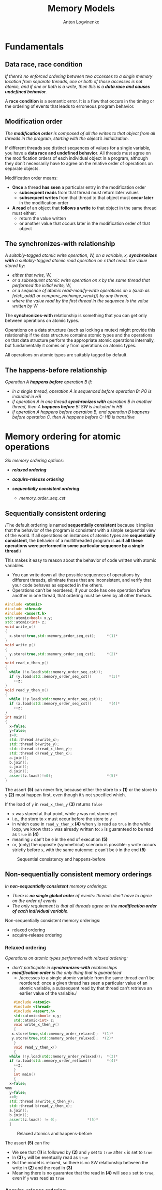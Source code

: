 #+Title: Memory Models
#+Author: Anton Logvinenko
#+Email: anton.logvinenko@gmail.com
#+latex_header: \hypersetup{colorlinks=true,linkcolor=blue}
#+latex_header: \usepackage{parskip}
#+latex_header: \usepackage{enumitem}
#+latex_header: \setlist{nolistsep}
#+latex_header: \linespread{1.1}
#+MACRO: PB @@latex:\pagebreak@@ @@html: <br/><br/><br/><hr/><br/><br/><br/>@@ @@ascii: |||||@@
#+LATEX_HEADER: \usepackage[margin=1.00in]{geometry}
#+OPTIONS: ^:nil

* Fundamentals
** Data race, race condition
/If there’s no enforced ordering between two accesses to a single memory location from separate threads,
one or both of those accesses is not atomic, and if one or both is a write, then this is a *data race and causes undefined behavior*./

A *race condition* is a semantic error. It is a flaw that occurs in the timing or the ordering of events that leads to erroneous program behavior.

** Modification order
/The *modification order* is composed of all the writes to that object from all threads in the program, starting with the object’s initialization./

If different threads see distinct sequences of values for a single variable, you have a *data race and undefined behavior.*
All threads must agree on the modification orders of each individual object in a program, although they don’t necessarily have to agree on the relative order of operations on separate objects.

Modification order means:
 * *Once* a thread *has seen* a particular entry in the modification order
   * *subsequent reads* from that thread must return later values
   * *subsequent writes* from that thread to that object must *occur later* in the modification order
 * *A read* of an object that *follows a write* to that object in the same thread must either:
   * return the value written
   * or another value that occurs later in the modification order of that object


** The synchronizes-with relationship
/A suitably-tagged atomic write operation, W, on a variable, x, *synchronizes with* a suitably-tagged atomic read operation on x that reads the value stored by:/
 * /either that write, W,/
 * /or a subsequent atomic write operation on x by the same thread that performed the initial write, W,/
 * /or a sequence of atomic read-modify-write operations on x (such as fetch_add() or compare_exchange_weak()) by any thread,/
 * /where the value read by the first thread in the sequence is the value written by W/
   
The *synchronizes-with* relationship is something that you can get only between operations on atomic types.

Operations on a data structure (such as locking a mutex) might provide this relationship
if the data structure contains atomic types and the operations on that data structure perform the appropriate atomic operations internally,
but fundamentally it comes only from operations on atomic types.

All operations on atomic types are suitably tagged by default.

** The happens-before relationship
/Operation A *happens before* operation B if:/
 * /in a single thread, operation A is sequenced before operation B: PO is included in HB/
 * /if operation A in one thread *synchronizes with* operation B in another thread, then A *happens before* B: SW is included in HB/
 * /if operation A happens before operation B, and operation B happens before operation C, then A happens before C: HB is transitive/

* Memory ordering for atomic operations
/Six memory ordering options:/
 * /*relaxed ordering*/
  * /memory_order_relaxed/
 * /*acquire-release ordering*/
  * /memory_order_acquire/
  * /memory_order_release/
  * /memory_order_acq_rel/
  * /memory_order_consume/
 * /*sequentially consistent ordering*/
   * /memory_order_seq_cst/

** Sequentially consistent ordering
/The default ordering is named *sequentially consistent* because it implies that
the behavior of the program is consistent with a simple sequential view of the world.
If all operations on instances of atomic types are *sequentially consistent*, the behavior of a multithreaded program is *as if all these operations were
performed in some particular sequence by a single thread*./

This makes it easy to reason about the behavior of code written with atomic variables.
 * You can write down all the possible sequences of operations by different threads, eliminate
   those that are inconsistent, and verify that your code behaves as expected in the others.
 * Operations can’t be reordered; if your code has one operation
   before another in one thread, that ordering must be seen by all other threads.

#+BEGIN_SRC cpp
  #include <atomic>
  #include <thread>
  #include <assert.h>
  std::atomic<bool> x,y;
  std::atomic<int> z;
  void write_x()
  {
    x.store(true,std::memory_order_seq_cst);     *(1)*
  }
  void write_y()
  {
    y.store(true,std::memory_order_seq_cst);     *(2)*
  }
  void read_x_then_y()
  {
    while (!x.load(std::memory_order_seq_cst));
    if (y.load(std::memory_order_seq_cst))        *(3)*
      ++z;
  }
  void read_y_then_x()
  {
    while (!y.load(std::memory_order_seq_cst));
    if (x.load(std::memory_order_seq_cst))        *(4)*
      ++z;
  }
  int main()
  {
    x=false;
    y=false;
    z=0;
    std::thread a(write_x);
    std::thread b(write_y);
    std::thread c(read_x_then_y);
    std::thread d(read_y_then_x);
    a.join();
    b.join();
    c.join();
    d.join();
    assert(z.load()!=0);                         *(5)*
  }
#+END_SRC

The assert *(5)* can never fire, because either the store to =x= *(1)* or the store to =y= *(2)* must happen first, even though it’s not specified which.

If the load of =y= in =read_x_then_y= *(3)* returns =false=
 * =x= was stored at that point, while =y= was not stored yet
 * i.e., the store to =x= must occur before the store to =y=
 * in which case  in =read_y_then_x= *(4)* when =y= is read as =true= in the while loop, we know that =x= was already written to: =x= is guaranteed to be read as =true= in *(4)*
 * meaning =z= can't be =0= in the end of execution *(5)*
 * or, (only) the opposite (symmetrical) scenario is possible: =y= write occurs strictly before =x=, with the same outcome: =z= can't be =0= in the end *(5)*

#+CAPTION: Sequential consistency and happens-before
#+NAME:   fig:SED-HR4049
#+ATTR_HTML: :width 800px
[[./seq-cst.png]]

** Non-sequentially consistent memory orderings
/In *non-sequantially consistent* memory orderings:/
 * /There is *no single global order* of events: threads don't have to agree on the order of events/
 * /The only requirement is that all threads agree on the *modification order of each individual variable*./

Non-sequentially consistent memory orderings:
 * relaxed ordering
 * acquire-release ordering

*** Relaxed ordering
/Operations on atomic types performed with relaxed ordering:/
 * /don’t participate in *synchronizes-with* relationships/
 * /*modification order* is the only thing that is guaranteed/
   * /accesses to a single atomic variable from the same thread can’t be reordered:
     once a given thread has seen a particular value of an atomic variable, a subsequent read by that thread can’t retrieve
     an earlier value of the variable./

#+BEGIN_SRC cpp
      #include <atomic>
      #include <thread>
      #include <assert.h>
      std::atomic<bool> x,y;
      std::atomic<int> z;
      void write_x_then_y()
      {
	 x.store(true,std::memory_order_relaxed);  *(1)*
	 y.store(true,std::memory_order_relaxed);  *(2)*
      }
      void read_y_then_x()
      {
	while (!y.load(std::memory_order_relaxed));  *(3)*
	if (x.load(std::memory_order_relaxed))       *(4)*
	  ++z;
      }
      int main()
      {
	x=false;
  vmm
    y=false;
	z=0;
	std::thread a(write_x_then_y);
	std::thread b(read_y_then_x);
	a.join();
	b.join();
	assert(z.load() != 0);              *(5)*
    }
#+END_SRC

#+CAPTION: Relaxed atomics and happens-before
#+NAME:   fig:SED-HR4049
#+ATTR_HTML: :width 500px
[[./relaxed.png]]


The assert *(5)* can fire
 * We see that *(1)* is followed by *(2)* and =y= set to =true= after =x= is set to =true=
 * In *(3)* =y= will be eventually read as =true=
 * But the model is relaxed, so there is no SW relationship between the write in *(2)* and the read in *(3)*
 * Meaning there is no guarantee that the read in *(4)* will see =x= set to =true=, even if =y= was read as =true=
 
*** Acquire-release ordering
/Under this ordering model:/
 * /atomic loads are *acquire* operations (memory_order_acquire)/
 * /atomic stores are *release* operations (memory_order_release)/
 * /and atomic read-modify-write operations (such as fetch_add() or exchange()) are either *acquire, release, or both* (memory_order_acq_rel)/

/A release operation synchronizes-with an acquire operation that reads the value written./

The result in the previous example is impossible to get when using release acquire ordering.
Consider another example instead, the rework of the code from sequentially consistent section.

#+BEGIN_SRC cpp
  #include <atomic>
  #include <thread>
  #include <assert.h>
  std::atomic<bool> x,y;
  std::atomic<int> z;
  void write_x()
  {
    x.store(true,std::memory_order_release);     *(1)*
  }
  void write_y()
  {
    y.store(true,std::memory_order_release);     *(2)*
  }
  void read_x_then_y()
  {
    while (!x.load(std::memory_order_acquire));
    if (y.load(std::memory_order_acquire))        *(3)*
      ++z;
  }
  void read_y_then_x()
  {
    while (!y.load(std::memory_order_acquire));
    if (x.load(std::memory_order_acquire))        *(4)*
      ++z;
  }
  int main()
  {
    x=false;
    y=false;
    z=0;
    std::thread a(write_x);
    std::thread b(write_y);
    std::thread c(read_x_then_y);
    std::thread d(read_y_then_x);
    a.join();
    b.join();
    c.join();
    d.join();
    assert(z.load()!=0);                         *(5)*
  }
#+END_SRC

There is no global order.
 * =x= set to =true= in *(1)* happens-before =false= is loaded from =y= in *(3)*
 * =y= set to =true= in *(2)*  happens-before =x= is read in *(4)*
 * but there is not global order, so we can't say that *(2)* happens-before *(3)*. i.e. it might look like =false= was not read from =y= before =y= was set to =true=: not related

#+CAPTION: Acquire release and happens-before
#+NAME:   fig:SED-HR4049
#+ATTR_HTML: :width 800px
[[./acq-rel.png]]

** Mixing memory orderings
 * Sequentially consistent operations behave like acquire-release
 * Relaxed operations are still relaxed, but participate in SW and HB relationships

* Release sequences and synchronizes-with
 * /If *the store* is tagged with memory_order_release, memory_order_acq_rel, or memory_order_seq_cst/
 * /and *the load* is tagged with memory_order_consume, memory_order_acquire, or memory_order_seq_cst/
 * /and each operation in the chain *loads the value written* by the previous operation/
   * /*Any atomic read-modify-write operation* in the chain/
   * /can have *any memory ordering* (even memory_order_relaxed)/
 * /then the chain of operations constitutes a *release sequence* and the initial store synchronizes with (for memory_order_acquire or memory_order_seq_cst) or is dependency-ordered-before (for memory_order_consume) the final load/

*Release sequence* also introduces a *synchronized-with* relationship.

#+BEGIN_SRC cpp
  #include <atomic>
  #include <thread>
  std::vector<int> queue_data;
  std::atomic<int> count;
  void populate_queue()
  {
    unsigned const number_of_items=20;
    queue_data.clear();
    for (unsigned i = 0; i < number_of_items; ++i)
    {
      queue_data.push_back(i);
    }
    count.store(number_of_items,std::memory_order_release);                      *(1)*
  }

  void consume_queue_items()
  {
    while(true)
      {
	int item_index;
	if ((item_index = count.fetch_sub(1, std::memory_order_acquire)) <= 0))  *(2)*
	  {
	    wait_for_more_items();                                               *(3)*
	    continue;
	  }
	process(queue_data[item_index-1]);                                       *(4)*
      }
  }
#+END_SRC

#+CAPTION: The release sequence for the queue operations
#+NAME:   fig:SED-HR4049
#+ATTR_HTML: :width 800px
[[./release-sequence.png]]


 * Operations in both consumer threads are *atomic*
 * Which means either the 1st or the 2nd consuming thread will read the *value written by the writing thread*.
 * *If the 1st* thread reads (and atomically modifies) that value, *then the 2nd* thread will read another value.
 * *If the 2nd* thread reads a different value from what was written by the writer thread, it *won't have a SW relationship* with the writer thread.
 * Which means reading the queue_data in the 2nd thread is a *data race*.

* Fences
These are operations that
 * enforce memory-ordering constraints without modifying any data
 * are typically combined with atomic operations that use the memory_order_relaxed ordering constraints

Relaxed operations on separate variables can usually be freely reordered by the compiler or the hardware.
Fences restrict this freedom and introduce happens-before and synchronizes-with relationships that weren’t present before.

 # TODO example here
 # TODO explanation of an example here

 * if an acquire operation sees the result of a store that takes place after a release fence, the fence synchronizes with that acquire operation
 * if a load that takes place before an acquire fence sees the result of a  release operation, the release operation synchronizes with the acquire fence

* Ordering non-atomic operations with atomics


* Links
 * [[https://eel.is/c++draft/intro.races]]
 * [[https://timsong-cpp.github.io/cppwp/n4659/intro.multithread]]
 * [[https://stackoverflow.com/questions/70554277/what-is-the-significance-of-strongly-happens-before-compared-to-simply-happ]]
